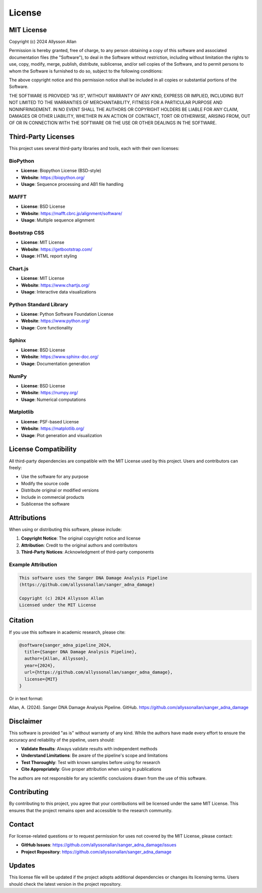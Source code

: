 =======
License
=======

MIT License
===========

Copyright (c) 2024 Allysson Allan

Permission is hereby granted, free of charge, to any person obtaining a copy
of this software and associated documentation files (the "Software"), to deal
in the Software without restriction, including without limitation the rights
to use, copy, modify, merge, publish, distribute, sublicense, and/or sell
copies of the Software, and to permit persons to whom the Software is
furnished to do so, subject to the following conditions:

The above copyright notice and this permission notice shall be included in all
copies or substantial portions of the Software.

THE SOFTWARE IS PROVIDED "AS IS", WITHOUT WARRANTY OF ANY KIND, EXPRESS OR
IMPLIED, INCLUDING BUT NOT LIMITED TO THE WARRANTIES OF MERCHANTABILITY,
FITNESS FOR A PARTICULAR PURPOSE AND NONINFRINGEMENT. IN NO EVENT SHALL THE
AUTHORS OR COPYRIGHT HOLDERS BE LIABLE FOR ANY CLAIM, DAMAGES OR OTHER
LIABILITY, WHETHER IN AN ACTION OF CONTRACT, TORT OR OTHERWISE, ARISING FROM,
OUT OF OR IN CONNECTION WITH THE SOFTWARE OR THE USE OR OTHER DEALINGS IN THE
SOFTWARE.

Third-Party Licenses
====================

This project uses several third-party libraries and tools, each with their own licenses:

BioPython
---------
* **License**: Biopython License (BSD-style)
* **Website**: https://biopython.org/
* **Usage**: Sequence processing and AB1 file handling

MAFFT
-----
* **License**: BSD License
* **Website**: https://mafft.cbrc.jp/alignment/software/
* **Usage**: Multiple sequence alignment

Bootstrap CSS
-------------
* **License**: MIT License
* **Website**: https://getbootstrap.com/
* **Usage**: HTML report styling

Chart.js
---------
* **License**: MIT License
* **Website**: https://www.chartjs.org/
* **Usage**: Interactive data visualizations

Python Standard Library
-----------------------
* **License**: Python Software Foundation License
* **Website**: https://www.python.org/
* **Usage**: Core functionality

Sphinx
------
* **License**: BSD License
* **Website**: https://www.sphinx-doc.org/
* **Usage**: Documentation generation

NumPy
-----
* **License**: BSD License
* **Website**: https://numpy.org/
* **Usage**: Numerical computations

Matplotlib
----------
* **License**: PSF-based License
* **Website**: https://matplotlib.org/
* **Usage**: Plot generation and visualization

License Compatibility
=====================

All third-party dependencies are compatible with the MIT License used by this project. Users and contributors can freely:

* Use the software for any purpose
* Modify the source code
* Distribute original or modified versions
* Include in commercial products
* Sublicense the software

Attributions
============

When using or distributing this software, please include:

1. **Copyright Notice**: The original copyright notice and license
2. **Attribution**: Credit to the original authors and contributors
3. **Third-Party Notices**: Acknowledgment of third-party components

Example Attribution
------------------

.. code-block:: text

   This software uses the Sanger DNA Damage Analysis Pipeline
   (https://github.com/allyssonallan/sanger_adna_damage)
   
   Copyright (c) 2024 Allysson Allan
   Licensed under the MIT License

Citation
========

If you use this software in academic research, please cite:

.. code-block:: bibtex

   @software{sanger_adna_pipeline_2024,
     title={Sanger DNA Damage Analysis Pipeline},
     author={Allan, Allysson},
     year={2024},
     url={https://github.com/allyssonallan/sanger_adna_damage},
     license={MIT}
   }

Or in text format:

Allan, A. (2024). Sanger DNA Damage Analysis Pipeline. GitHub. https://github.com/allyssonallan/sanger_adna_damage

Disclaimer
==========

This software is provided "as is" without warranty of any kind. While the authors have made every effort to ensure the accuracy and reliability of the pipeline, users should:

* **Validate Results**: Always validate results with independent methods
* **Understand Limitations**: Be aware of the pipeline's scope and limitations
* **Test Thoroughly**: Test with known samples before using for research
* **Cite Appropriately**: Give proper attribution when using in publications

The authors are not responsible for any scientific conclusions drawn from the use of this software.

Contributing
============

By contributing to this project, you agree that your contributions will be licensed under the same MIT License. This ensures that the project remains open and accessible to the research community.

Contact
=======

For license-related questions or to request permission for uses not covered by the MIT License, please contact:

* **GitHub Issues**: https://github.com/allyssonallan/sanger_adna_damage/issues
* **Project Repository**: https://github.com/allyssonallan/sanger_adna_damage

Updates
=======

This license file will be updated if the project adopts additional dependencies or changes its licensing terms. Users should check the latest version in the project repository.
